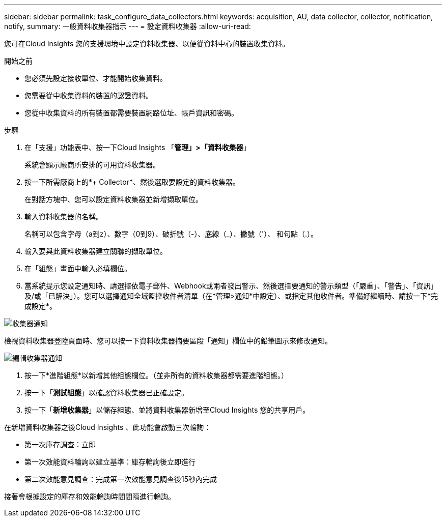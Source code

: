 ---
sidebar: sidebar 
permalink: task_configure_data_collectors.html 
keywords: acquisition, AU, data collector, collector, notification, notify, 
summary: 一般資料收集器指示 
---
= 設定資料收集器
:allow-uri-read: 


[role="lead"]
您可在Cloud Insights 您的支援環境中設定資料收集器、以便從資料中心的裝置收集資料。

.開始之前
* 您必須先設定接收單位、才能開始收集資料。
* 您需要從中收集資料的裝置的認證資料。
* 您從中收集資料的所有裝置都需要裝置網路位址、帳戶資訊和密碼。


.步驟
. 在「支援」功能表中、按一下Cloud Insights 「*管理」>「資料收集器*」
+
系統會顯示廠商所安排的可用資料收集器。

. 按一下所需廠商上的*+ Collector*、然後選取要設定的資料收集器。
+
在對話方塊中、您可以設定資料收集器並新增擷取單位。

. 輸入資料收集器的名稱。
+
名稱可以包含字母（a到z）、數字（0到9）、破折號（-）、底線（_）、撇號（'）、 和句點（.）。

. 輸入要與此資料收集器建立關聯的擷取單位。
. 在「組態」畫面中輸入必填欄位。
. 當系統提示您設定通知時、請選擇依電子郵件、Webhook或兩者發出警示、然後選擇要通知的警示類型（「嚴重」、「警告」、「資訊」及/或「已解決」）。您可以選擇通知全域監控收件者清單（在*管理>通知*中設定）、或指定其他收件者。準備好繼續時、請按一下*完成設定*。


image:CollectorNotifications.jpg["收集器通知"]

檢視資料收集器登陸頁面時、您可以按一下資料收集器摘要區段「通知」欄位中的鉛筆圖示來修改通知。

image:CollectorNotifications_Edit.jpg["編輯收集器通知"]

. 按一下*進階組態*以新增其他組態欄位。（並非所有的資料收集器都需要進階組態。）
. 按一下「*測試組態*」以確認資料收集器已正確設定。
. 按一下「*新增收集器*」以儲存組態、並將資料收集器新增至Cloud Insights 您的共享用戶。


在新增資料收集器之後Cloud Insights 、此功能會啟動三次輪詢：

* 第一次庫存調查：立即
* 第一次效能資料輪詢以建立基準：庫存輪詢後立即進行
* 第二次效能意見調查：完成第一次效能意見調查後15秒內完成


接著會根據設定的庫存和效能輪詢時間間隔進行輪詢。
